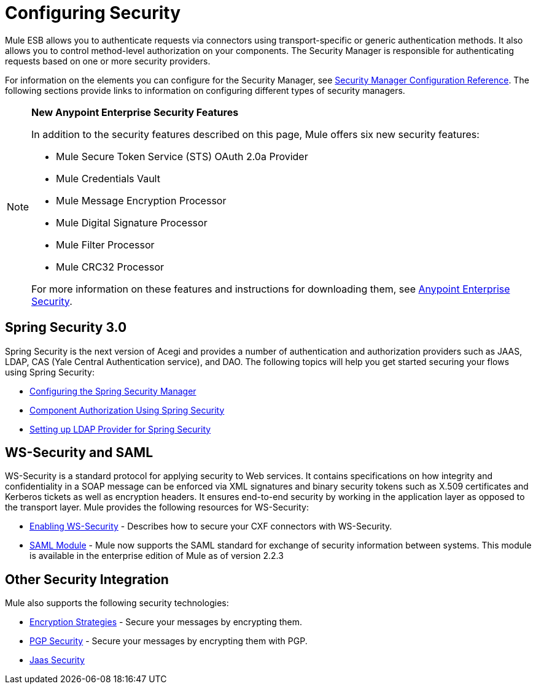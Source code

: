 = Configuring Security

Mule ESB allows you to authenticate requests via connectors using transport-specific or generic authentication methods. It also allows you to control method-level authorization on your components. The Security Manager is responsible for authenticating requests based on one or more security providers. 

For information on the elements you can configure for the Security Manager, see link:/documentation/display/current/Security+Manager+Configuration+Reference[Security Manager Configuration Reference]. The following sections provide links to information on configuring different types of security managers.

[NOTE]
====
*New Anypoint Enterprise Security Features*

In addition to the security features described on this page, Mule offers six new security features:

* Mule Secure Token Service (STS) OAuth 2.0a Provider

* Mule Credentials Vault

* Mule Message Encryption Processor

* Mule Digital Signature Processor

* Mule Filter Processor

* Mule CRC32 Processor

For more information on these features and instructions for downloading them, see link:/documentation/display/current/Anypoint+Enterprise+Security[Anypoint Enterprise Security].
====

== Spring Security 3.0

Spring Security is the next version of Acegi and provides a number of authentication and authorization providers such as JAAS, LDAP, CAS (Yale Central Authentication service), and DAO. The following topics will help you get started securing your flows using Spring Security:

* link:/documentation/display/current/Configuring+the+Spring+Security+Manager[Configuring the Spring Security Manager]

* link:/documentation/display/current/Component+Authorization+Using+Spring+Security[Component Authorization Using Spring Security]

* link:/documentation/display/current/Setting+up+LDAP+Provider+for+Spring+Security[Setting up LDAP Provider for Spring Security]

== WS-Security and SAML

WS-Security is a standard protocol for applying security to Web services. It contains specifications on how integrity and confidentiality in a SOAP message can be enforced via XML signatures and binary security tokens such as X.509 certificates and Kerberos tickets as well as encryption headers. It ensures end-to-end security by working in the application layer as opposed to the transport layer. Mule provides the following resources for WS-Security:

* link:/documentation/display/current/Enabling+WS-Security[Enabling WS-Security] - Describes how to secure your CXF connectors with WS-Security.

* link:/documentation/display/current/SAML+Module[SAML Module] - Mule now supports the SAML standard for exchange of security information between systems. This module is available in the enterprise edition of Mule as of version 2.2.3

== Other Security Integration

Mule also supports the following security technologies:

* link:/documentation/display/current/Encryption+Strategies[Encryption Strategies] - Secure your messages by encrypting them.

* link:/documentation/display/current/PGP+Security[PGP Security] - Secure your messages by encrypting them with PGP.

* link:/documentation/display/current/Jaas+Security[Jaas Security]
